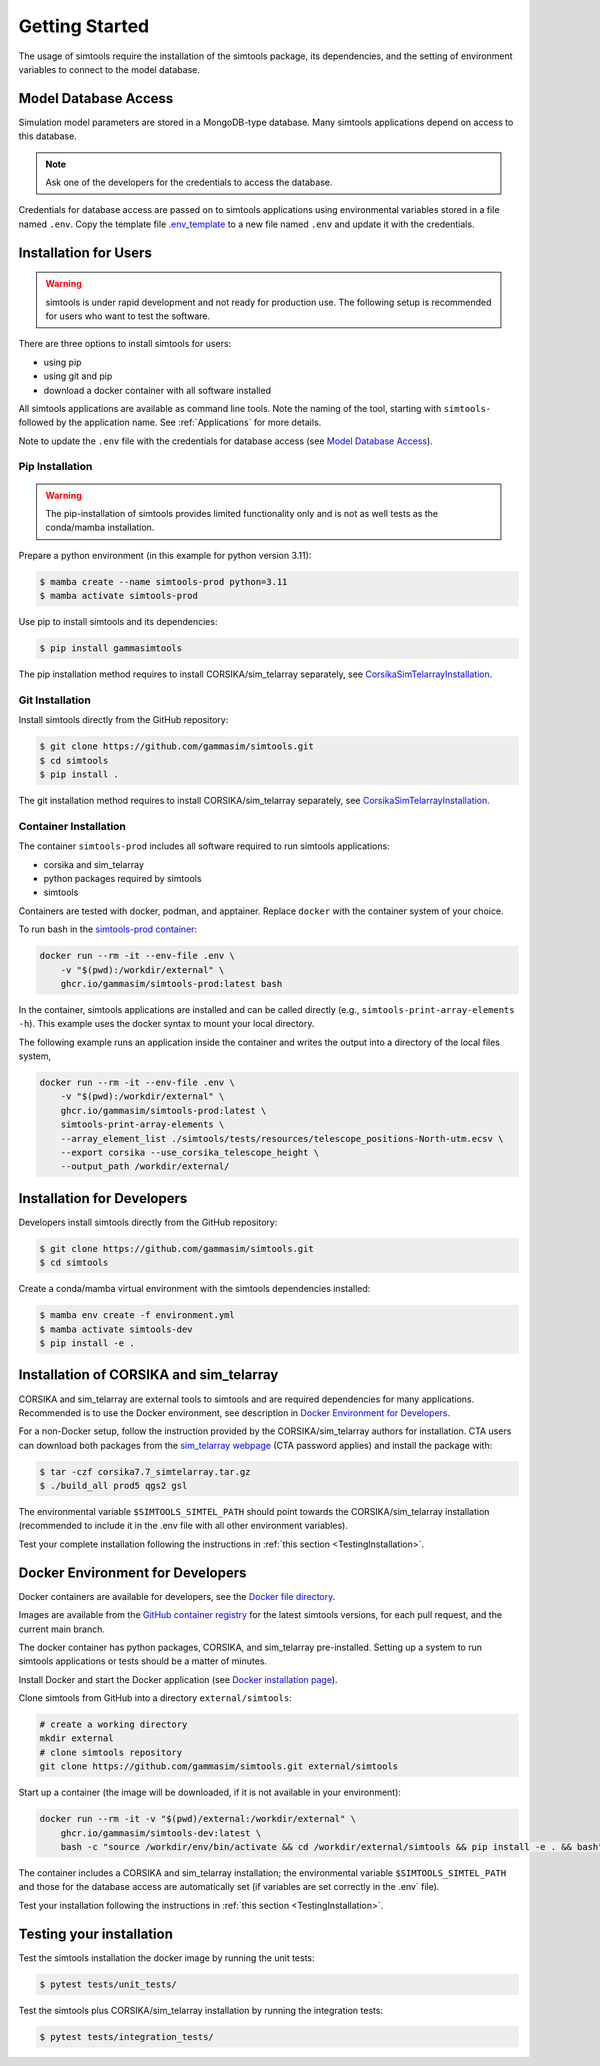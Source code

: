 .. _Getting_Started:

Getting Started
***************

The usage of simtools require the installation of the simtools package, its dependencies,
and the setting of environment variables to connect to the model database.

Model Database Access
=====================

Simulation model parameters are stored in a MongoDB-type database.
Many simtools applications depend on access to this database.

.. note::

    Ask one of the developers for the credentials to access the database.

Credentials for database access are passed on to simtools applications using environmental variables stored
in a file named ``.env``.
Copy the template file `.env_template <https://github.com/gammasim/simtools/blob/main/.env_template>`_
to a new file named ``.env`` and update it with the credentials.

.. _InstallationForUsers:

Installation for Users
======================

.. warning::

    simtools is under rapid development and not ready for production use.
    The following setup is recommended for users who want to test the software.

There are three options to install simtools for users:

* using pip
* using git and pip
* download a docker container with all software installed

All simtools applications are available as command line tools.
Note the naming of the tool, starting with ``simtools-`` followed by the application name.
See :ref:`Applications` for more details.

Note to update the ``.env`` file with the credentials for database access (see `Model Database Access`_).

.. _PipInstallation:

Pip Installation
----------------

.. warning::

    The pip-installation of simtools provides limited functionality only
    and is not as well tests as the conda/mamba installation.

Prepare a python environment (in this example for python version 3.11):

.. code-block:: console

    $ mamba create --name simtools-prod python=3.11
    $ mamba activate simtools-prod

Use pip to install simtools and its dependencies:

.. code-block:: console

    $ pip install gammasimtools

The pip installation method requires to install CORSIKA/sim_telarray separately, see `CorsikaSimTelarrayInstallation`_.

.. _GitInstallation:

Git Installation
----------------

Install simtools directly from the GitHub repository:

.. code-block:: console

    $ git clone https://github.com/gammasim/simtools.git
    $ cd simtools
    $ pip install .

The git installation method requires to install CORSIKA/sim_telarray separately, see `CorsikaSimTelarrayInstallation`_.

.. _DockerInstallation:

Container Installation
----------------------

The container ``simtools-prod`` includes all software required to run simtools applications:

* corsika and sim\_telarray
* python packages required by simtools
* simtools

Containers are tested with docker, podman, and apptainer. Replace ``docker`` with the container system of your choice.

To run bash in the `simtools-prod container  <https://github.com/gammasim/simtools/pkgs/container/simtools-prod>`_:

.. code-block:: console

    docker run --rm -it --env-file .env \
        -v "$(pwd):/workdir/external" \
        ghcr.io/gammasim/simtools-prod:latest bash

In the container, simtools applications are installed and can be called directly (e.g., ``simtools-print-array-elements -h``).
This example uses the docker syntax to mount your local directory.

The following example runs an application inside the container and writes the output into a directory of the local files system,

.. code-block:: console

    docker run --rm -it --env-file .env \
        -v "$(pwd):/workdir/external" \
        ghcr.io/gammasim/simtools-prod:latest \
        simtools-print-array-elements \
        --array_element_list ./simtools/tests/resources/telescope_positions-North-utm.ecsv \
        --export corsika --use_corsika_telescope_height \
        --output_path /workdir/external/

.. _InstallationForDevelopers:

Installation for Developers
===========================

Developers install simtools directly from the GitHub repository:

.. code-block:: console

    $ git clone https://github.com/gammasim/simtools.git
    $ cd simtools

Create a conda/mamba virtual environment with the simtools dependencies installed:

.. code-block:: console

    $ mamba env create -f environment.yml
    $ mamba activate simtools-dev
    $ pip install -e .

.. _CorsikaSimTelarrayInstallation:

Installation of CORSIKA and sim_telarray
========================================

CORSIKA and sim_telarray are external tools to simtools and are required dependencies for many applications.
Recommended is to use the Docker environment, see description in  `Docker Environment for Developers`_.

For a non-Docker setup, follow the instruction provided by the CORSIKA/sim_telarray authors for installation.
CTA users can download both packages from the `sim_telarray webpage <https://www.mpi-hd.mpg.de/hfm/CTA/MC/Software/Testing/>`_
(CTA password applies) and install the package with:

.. code-block:: console

    $ tar -czf corsika7.7_simtelarray.tar.gz
    $ ./build_all prod5 qgs2 gsl

The environmental variable ``$SIMTOOLS_SIMTEL_PATH`` should point towards the CORSIKA/sim_telarray installation
(recommended to include it in the \.env file with all other environment variables).


Test your complete installation following the instructions in :ref:`this section <TestingInstallation>`.

Docker Environment for Developers
=================================

Docker containers are available for developers, see the `Docker file directory <https://github.com/gammasim/simtools/tree/main/docker>`_.

Images are available from the `GitHub container registry <https://github.com/gammasim/simtools/pkgs/container/simtools-dev>`_ for the latest simtools versions, for each pull request, and the current main branch.

The docker container has python packages, CORSIKA, and sim_telarray pre-installed.
Setting up a system to run simtools applications or tests should be a matter of minutes.

Install Docker and start the Docker application (see
`Docker installation page <https://docs.docker.com/engine/install/>`_).

Clone simtools from GitHub into a directory ``external/simtools``:

.. code-block::

    # create a working directory
    mkdir external
    # clone simtools repository
    git clone https://github.com/gammasim/simtools.git external/simtools

Start up a container (the image will be downloaded, if it is not available in your environment):

.. code-block::

    docker run --rm -it -v "$(pwd)/external:/workdir/external" \
        ghcr.io/gammasim/simtools-dev:latest \
        bash -c "source /workdir/env/bin/activate && cd /workdir/external/simtools && pip install -e . && bash"

The container includes a CORSIKA and sim_telarray installation;
the environmental variable ``$SIMTOOLS_SIMTEL_PATH`` and those for the database access are automatically set
(if variables are set correctly in the \.env` file).

Test your installation following the instructions in :ref:`this section <TestingInstallation>`.

.. _TestingInstallation:

Testing your installation
=========================

Test the simtools installation the docker image by running the unit tests:

.. code-block:: console

    $ pytest tests/unit_tests/

Test the simtools plus CORSIKA/sim_telarray installation by running the integration tests:

.. code-block:: console

    $ pytest tests/integration_tests/

